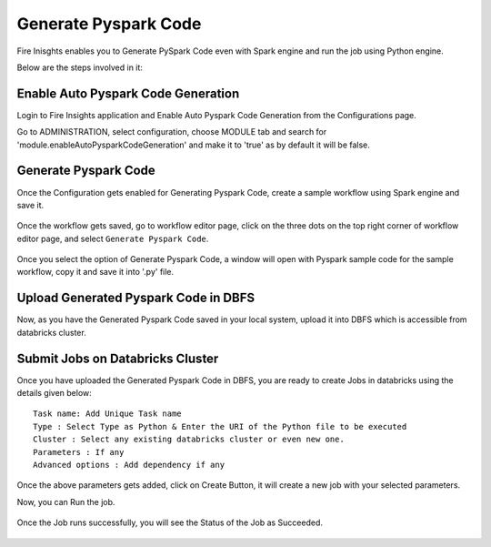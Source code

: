 Generate Pyspark Code
====================

Fire Inisghts enables you to Generate PySpark Code even with Spark engine and run the job using Python engine.

Below are the steps involved in it:

Enable Auto Pyspark Code Generation
---------------

Login to Fire Insights application and Enable Auto Pyspark Code Generation from the Configurations page.

Go to ADMINISTRATION, select configuration, choose MODULE tab and search for 'module.enableAutoPysparkCodeGeneration' and make it to 'true' as by default it will be false. 

.. figure:: ../../_assets/user-guide/generate-pyspark-code/1.PNG
   :alt: Pyspark code generate
   :width: 70%

Generate Pyspark Code
----------------

Once the Configuration gets enabled for Generating Pyspark Code, create a sample workflow using Spark engine and save it.

.. figure:: ../../_assets/user-guide/generate-pyspark-code/2.PNG
   :alt: Pyspark code generate
   :width: 70%
   
Once the workflow gets saved, go to workflow editor page, click on the three dots on the top right corner of workflow editor page, and select ``Generate Pyspark Code``.

.. figure:: ../../_assets/user-guide/generate-pyspark-code/3.PNG
   :alt: Pyspark code generate
   :width: 70%

Once you select the option of Generate Pyspark Code, a window will open with Pyspark sample code for the sample workflow, copy it and save it into '.py' file.

.. figure:: ../../_assets/user-guide/generate-pyspark-code/4.PNG
   :alt: Pyspark code generate
   :width: 70%

Upload Generated Pyspark Code in DBFS
--------------

Now, as you have the Generated Pyspark Code saved in your local system, upload it into DBFS which is accessible from databricks cluster.

.. figure:: ../../_assets/user-guide/generate-pyspark-code/5.PNG
   :alt: Pyspark code generate
   :width: 70%

Submit Jobs on Databricks Cluster
----------

Once you have uploaded the Generated Pyspark Code in DBFS, you are ready to create Jobs in databricks using the details given below:

::

    Task name: Add Unique Task name
    Type : Select Type as Python & Enter the URI of the Python file to be executed
    Cluster : Select any existing databricks cluster or even new one.
    Parameters : If any
    Advanced options : Add dependency if any
    
.. figure:: ../../_assets/user-guide/generate-pyspark-code/6.PNG
   :alt: Pyspark code generate
   :width: 70%    

Once the above parameters gets added, click on Create Button, it will create a new job with your selected parameters.

Now, you can Run the job.

.. figure:: ../../_assets/user-guide/generate-pyspark-code/6.PNG
   :alt: Pyspark code generate
   :width: 70% 
   
Once the Job runs successfully, you will see the Status of the Job as Succeeded.

.. figure:: ../../_assets/user-guide/generate-pyspark-code/7.PNG
   :alt: Pyspark code generate
   :width: 70% 


